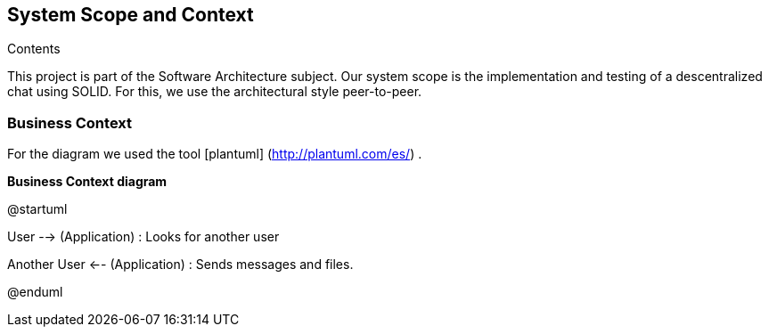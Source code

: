[[section-system-scope-and-context]]
== System Scope and Context


[role="arc42help"]
****
.Contents
This project is part of the Software Architecture subject.
Our system scope is the implementation and testing of a descentralized chat using SOLID. For this, we use the architectural style peer-to-peer.

****


=== Business Context

[role="arc42help"]
****

For the diagram we used the tool [plantuml] (http://plantuml.com/es/) .

****

**Business Context diagram**

@startuml

User --> (Application) : Looks for another user

Another User <-- (Application) : Sends messages and files.

@enduml
